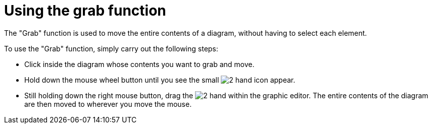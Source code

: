 // Disable all captions for figures.
:!figure-caption:
// Path to the stylesheet files
:stylesdir: .

[[Using-the-grab-function]]

[[using-the-grab-function]]
= Using the grab function

The "Grab" function is used to move the entire contents of a diagram, without having to select each element.

To use the "Grab" function, simply carry out the following steps:

* Click inside the diagram whose contents you want to grab and move.
* Hold down the mouse wheel button until you see the small image:images/Modeler-_modeler_diagrams_grab_grab_hand.png[2] hand icon appear.
* Still holding down the right mouse button, drag the image:images/Modeler-_modeler_diagrams_grab_grab_hand.png[2] hand within the graphic editor. The entire contents of the diagram are then moved to wherever you move the mouse.


